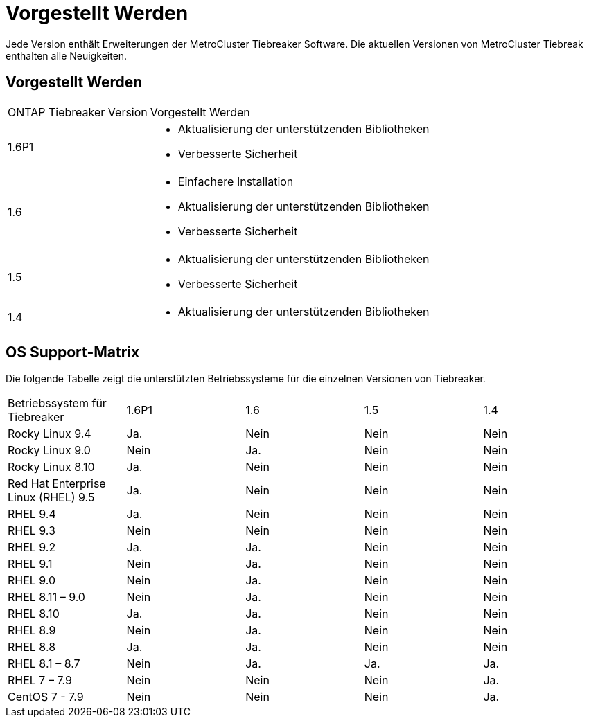 = Vorgestellt Werden
:allow-uri-read: 


[role="lead"]
Jede Version enthält Erweiterungen der MetroCluster Tiebreaker Software. Die aktuellen Versionen von MetroCluster Tiebreak enthalten alle Neuigkeiten.



== Vorgestellt Werden

[cols="25,75"]
|===


| ONTAP Tiebreaker Version | Vorgestellt Werden 


 a| 
1.6P1
 a| 
* Aktualisierung der unterstützenden Bibliotheken
* Verbesserte Sicherheit




 a| 
1.6
 a| 
* Einfachere Installation
* Aktualisierung der unterstützenden Bibliotheken
* Verbesserte Sicherheit




 a| 
1.5
 a| 
* Aktualisierung der unterstützenden Bibliotheken
* Verbesserte Sicherheit




 a| 
1.4
 a| 
* Aktualisierung der unterstützenden Bibliotheken


|===


== OS Support-Matrix

Die folgende Tabelle zeigt die unterstützten Betriebssysteme für die einzelnen Versionen von Tiebreaker.

|===


| Betriebssystem für Tiebreaker | 1.6P1 | 1.6 | 1.5 | 1.4 


 a| 
Rocky Linux 9.4
 a| 
Ja.
 a| 
Nein
 a| 
Nein
 a| 
Nein



 a| 
Rocky Linux 9.0
 a| 
Nein
 a| 
Ja.
 a| 
Nein
 a| 
Nein



 a| 
Rocky Linux 8.10
 a| 
Ja.
 a| 
Nein
 a| 
Nein
 a| 
Nein



 a| 
Red Hat Enterprise Linux (RHEL) 9.5
 a| 
Ja.
 a| 
Nein
 a| 
Nein
 a| 
Nein



 a| 
RHEL 9.4
 a| 
Ja.
 a| 
Nein
 a| 
Nein
 a| 
Nein



 a| 
RHEL 9.3
 a| 
Nein
 a| 
Nein
 a| 
Nein
 a| 
Nein



 a| 
RHEL 9.2
 a| 
Ja.
 a| 
Ja.
 a| 
Nein
 a| 
Nein



 a| 
RHEL 9.1
 a| 
Nein
 a| 
Ja.
 a| 
Nein
 a| 
Nein



 a| 
RHEL 9.0
 a| 
Nein
 a| 
Ja.
 a| 
Nein
 a| 
Nein



 a| 
RHEL 8.11 – 9.0
 a| 
Nein
 a| 
Ja.
 a| 
Nein
 a| 
Nein



 a| 
RHEL 8.10
 a| 
Ja.
 a| 
Ja.
 a| 
Nein
 a| 
Nein



 a| 
RHEL 8.9
 a| 
Nein
 a| 
Ja.
 a| 
Nein
 a| 
Nein



 a| 
RHEL 8.8
 a| 
Ja.
 a| 
Ja.
 a| 
Nein
 a| 
Nein



 a| 
RHEL 8.1 – 8.7
 a| 
Nein
 a| 
Ja.
 a| 
Ja.
 a| 
Ja.



 a| 
RHEL 7 – 7.9
 a| 
Nein
 a| 
Nein
 a| 
Nein
 a| 
Ja.



 a| 
CentOS 7 - 7.9
 a| 
Nein
 a| 
Nein
 a| 
Nein
 a| 
Ja.

|===